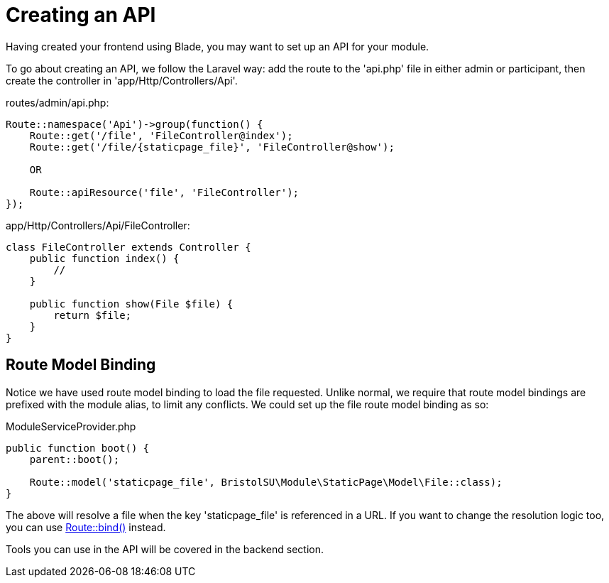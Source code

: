 = Creating an API

Having created your frontend using Blade, you may want to set up an API
for your module.

To go about creating an API, we follow the Laravel way: add the route to
the 'api.php' file in either admin or participant, then create the
controller in 'app/Http/Controllers/Api'.

routes/admin/api.php:

....
Route::namespace('Api')->group(function() {
    Route::get('/file', 'FileController@index');
    Route::get('/file/{staticpage_file}', 'FileController@show');

    OR

    Route::apiResource('file', 'FileController');
});
....

app/Http/Controllers/Api/FileController:

....
class FileController extends Controller {
    public function index() {
        //
    }

    public function show(File $file) {
        return $file;
    }
}
....

== Route Model Binding

Notice we have used route model binding to load the file requested.
Unlike normal, we require that route model bindings are prefixed with
the module alias, to limit any conflicts. We could set up the file route
model binding as so:

ModuleServiceProvider.php

....
public function boot() {
    parent::boot();

    Route::model('staticpage_file', BristolSU\Module\StaticPage\Model\File::class);
}
....

The above will resolve a file when the key 'staticpage_file' is
referenced in a URL. If you want to change the resolution logic too, you
can use
https://laravel.com/docs/5.4/routing#explicit-binding[Route::bind()]
instead.

Tools you can use in the API will be covered in the backend section.
